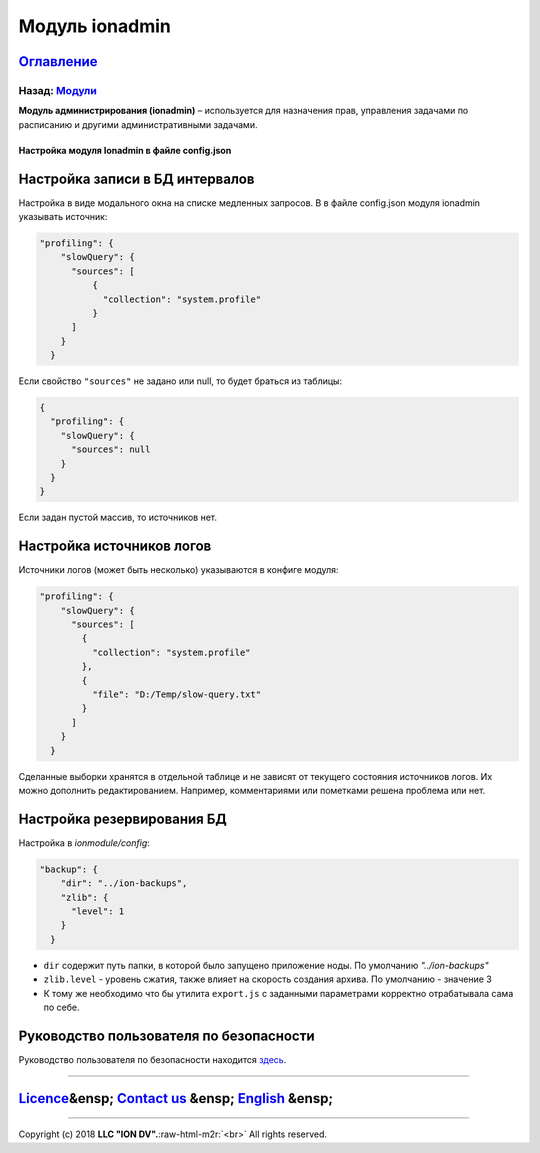 .. role:: raw-html-m2r(raw)
   :format: html

Модуль ionadmin
===============
`Оглавление </docs/ru/index.md>`_
~~~~~~~~~~~~~~~~~~~~~~~~~~~~~~~~~~~~~
Назад: `Модули <modules.md>`_
^^^^^^^^^^^^^^^^^^^^^^^^^^^^^^^^^

**Модуль администрирования (ionadmin)** – используется для назначения прав, управления задачами по расписанию и другими административными задачами.

Настройка модуля Ionadmin в файле config.json
---------------------------------------------

Настройка записи в БД интервалов
~~~~~~~~~~~~~~~~~~~~~~~~~~~~~~~~

Настройка в виде модального окна на списке медленных запросов.
В в файле config.json модуля ionadmin указывать источник:

.. code-block:: json

   "profiling": {
       "slowQuery": {
         "sources": [
             {
               "collection": "system.profile"
             }
         ]
       }
     }

Если свойство ``"sources"`` не задано или null, то будет браться из таблицы:

.. code-block:: json

   { 
     "profiling": {
       "slowQuery": {
         "sources": null
       }
     }
   }

Если задан пустой массив, то источников нет.

Настройка источников логов
~~~~~~~~~~~~~~~~~~~~~~~~~~

Источники логов (может быть несколько) указываются в конфиге модуля:

.. code-block:: json

   "profiling": {
       "slowQuery": {
         "sources": [
           {
             "collection": "system.profile"
           },
           {
             "file": "D:/Temp/slow-query.txt"
           }
         ]
       }
     }

Сделанные выборки хранятся в отдельной таблице и не зависят от текущего состояния источников логов. Их можно дополнить редактированием. Например, комментариями или пометками решена проблема или нет.

Настройка резервирования БД
~~~~~~~~~~~~~~~~~~~~~~~~~~~

Настройка в *ionmodule/config*\ :

.. code-block:: json

   "backup": {
       "dir": "../ion-backups",
       "zlib": {
         "level": 1
       }
     }


* 
  ``dir`` содержит путь папки, в которой было запущено приложение ноды. По умолчанию *"../ion-backups"*

* 
  ``zlib.level`` - уровень сжатия, также влияет на скорость создания архива. По умолчанию - значение 3

* 
  К тому же необходимо что бы утилита ``export.js`` с заданными параметрами корректно отрабатывала сама по себе.

Руководство пользователя по безопасности
~~~~~~~~~~~~~~~~~~~~~~~~~~~~~~~~~~~~~~~~

Руководство пользователя по безопасности находится `здесь <admin_security.md>`_.

----

`Licence </LICENSE>`_\ &ensp;  `Contact us <https://iondv.com/portal/contacts>`_ &ensp;  `English </docs/en/3_modules_description/admin.md>`_ &ensp;
~~~~~~~~~~~~~~~~~~~~~~~~~~~~~~~~~~~~~~~~~~~~~~~~~~~~~~~~~~~~~~~~~~~~~~~~~~~~~~~~~~~~~~~~~~~~~~~~~~~~~~~~~~~~~~~~~~~~~~~~~~~~~~~~~~~~~~~~~~~~~~~~~~~~~~~~~~~~~~


.. raw:: html

   <div><img src="https://mc.iondv.com/watch/local/docs/framework" style="position:absolute; left:-9999px;" height=1 width=1 alt="iondv metrics"></div>


----

Copyright (c) 2018 **LLC "ION DV".**\ :raw-html-m2r:`<br>`
All rights reserved. 
